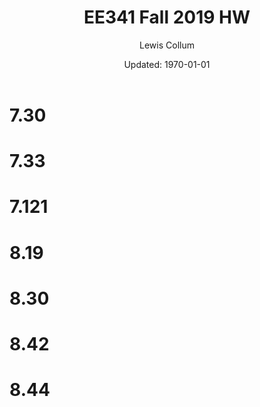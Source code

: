 #+latex_class_options: [fleqn]
#+latex_header: \usepackage{../homework}
#+bind: org-latex-image-default-width "0.5\\linewidth"
#+bind: org-latex-default-figure-position "H"

#+title: EE341 Fall 2019 HW \jobname
#+author: Lewis Collum
#+date: Updated: \today

* 7.30
  [[./7.30_answer.png]]

* 7.33
  [[./7.33_answer_a.png]]
  [[./7.33_answer_b.png]]
  [[./7.33_answer_c.png]]
  [[./7.33_answer_d.png]]

* 7.121
  [[./7.121_a.png]]
  [[./7.121_b.png]]
  [[./7.121_c.png]]
  [[./7.121_d.png]]
  
* 8.19
  [[file:8.19_schematics.png]]
  [[file:8.19_left.png]]
  [[file:8.19_right.png]]
  [[file:8.19_total.png]]
  [[file:8.19_totalSimplified.png]]
  [[file:8.19_q2Resistance.png]]
  [[file:8.19_q1Gain.png]]

* 8.30
  [[file:8.30.png]]
* 8.42
  [[file:8.42_1.png]]
  [[file:8.42_2.png]]
* 8.44
  [[file:8.44.png]]
